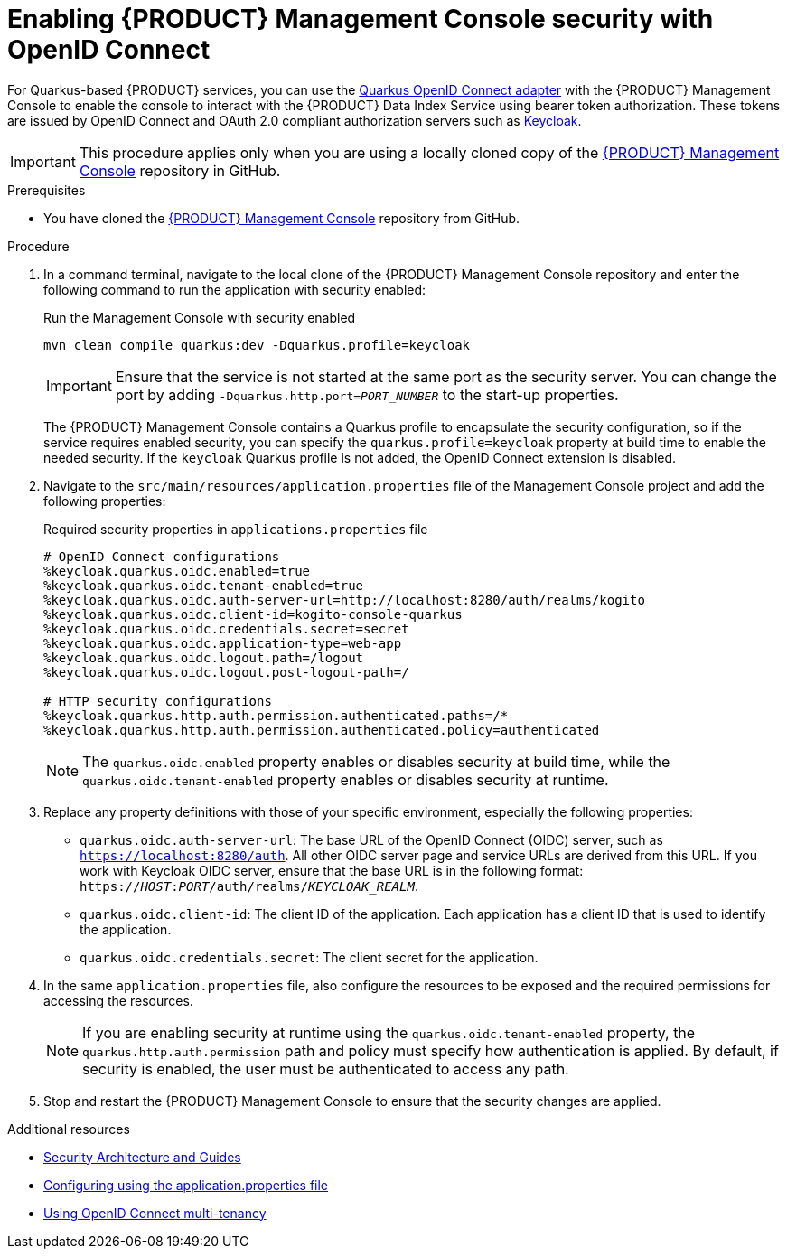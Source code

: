 [id='proc-management-console-security_{context}']
= Enabling {PRODUCT} Management Console security with OpenID Connect

For Quarkus-based {PRODUCT} services, you can use the https://quarkus.io/guides/security-openid-connect[Quarkus OpenID Connect adapter] with the {PRODUCT} Management Console to enable the console to interact with the {PRODUCT} Data Index Service using bearer token authorization. These tokens are issued by OpenID Connect and OAuth 2.0 compliant authorization servers such as https://www.keycloak.org/about.html[Keycloak].

IMPORTANT: This procedure applies only when you are using a locally cloned copy of the https://github.com/kiegroup/kogito-apps/tree/master/management-console[{PRODUCT} Management Console] repository in GitHub.

.Prerequisites
* You have cloned the https://github.com/kiegroup/kogito-apps/tree/master/management-console[{PRODUCT} Management Console] repository from GitHub.

.Procedure
. In a command terminal, navigate to the local clone of the {PRODUCT} Management Console repository and enter the following command to run the application with security enabled:
+
--
.Run the Management Console with security enabled
[source]
----
mvn clean compile quarkus:dev -Dquarkus.profile=keycloak
----

IMPORTANT: Ensure that the service is not started at the same port as the security server. You can change the port by adding `-Dquarkus.http.port=__PORT_NUMBER__` to the start-up properties.

The {PRODUCT} Management Console contains a Quarkus profile to encapsulate the security configuration, so if the service requires enabled security, you can specify the `quarkus.profile=keycloak` property at build time to enable the needed security. If the `keycloak` Quarkus profile is not added, the OpenID Connect extension is disabled.
--
. Navigate to the `src/main/resources/application.properties` file of the Management Console project and add the following properties:
+
--
.Required security properties in `applications.properties` file
[source]
----
# OpenID Connect configurations
%keycloak.quarkus.oidc.enabled=true
%keycloak.quarkus.oidc.tenant-enabled=true
%keycloak.quarkus.oidc.auth-server-url=http://localhost:8280/auth/realms/kogito
%keycloak.quarkus.oidc.client-id=kogito-console-quarkus
%keycloak.quarkus.oidc.credentials.secret=secret
%keycloak.quarkus.oidc.application-type=web-app
%keycloak.quarkus.oidc.logout.path=/logout
%keycloak.quarkus.oidc.logout.post-logout-path=/

# HTTP security configurations
%keycloak.quarkus.http.auth.permission.authenticated.paths=/*
%keycloak.quarkus.http.auth.permission.authenticated.policy=authenticated
----

NOTE: The `quarkus.oidc.enabled` property enables or disables security at build time, while the `quarkus.oidc.tenant-enabled` property enables or disables security at runtime.

--
. Replace any property definitions with those of your specific environment, especially the following properties:
+
* `quarkus.oidc.auth-server-url`: The base URL of the OpenID Connect (OIDC) server, such as `https://localhost:8280/auth`. All other OIDC server page and service URLs are derived from this URL. If you work with Keycloak OIDC server, ensure that the base URL is in the following format: `https://__HOST__:__PORT__/auth/realms/__KEYCLOAK_REALM__`.
* `quarkus.oidc.client-id`: The client ID of the application. Each application has a client ID that is used to identify the application.
* `quarkus.oidc.credentials.secret`: The client secret for the application.
. In the same `application.properties` file, also configure the resources to be exposed and the required permissions for accessing the resources.
+
NOTE: If you are enabling security at runtime using the `quarkus.oidc.tenant-enabled` property, the `quarkus.http.auth.permission` path and policy must specify how authentication is applied. By default, if security is enabled, the user must be authenticated to access any path.

. Stop and restart the {PRODUCT} Management Console to ensure that the security changes are applied.

.Additional resources
* https://quarkus.io/guides/security[Security Architecture and Guides]
* https://quarkus.io/guides/security-openid-connect#configuring-using-the-application-properties-file[Configuring using the application.properties file]
* https://quarkus.io/guides/security-openid-connect-multitenancy[Using OpenID Connect multi-tenancy]
